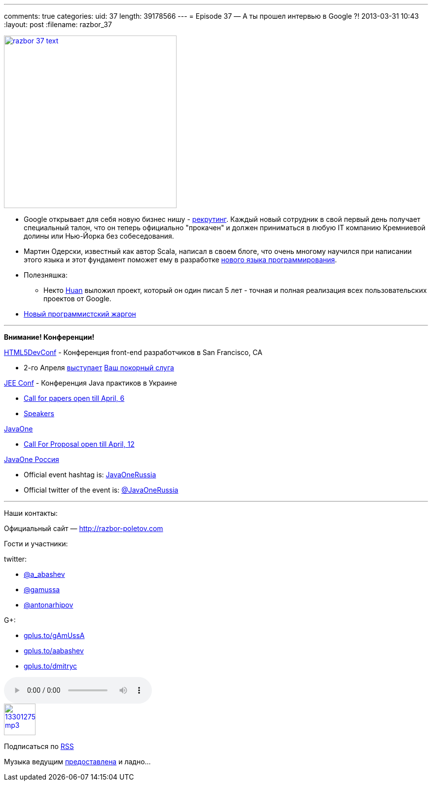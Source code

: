 ---
comments: true
categories:
uid: 37
length: 39178566
---
= Episode 37 — А ты прошел интервью в Google ?!
2013-03-31 10:43
:layout: post
:filename: razbor_37

image::http://razbor-poletov.com/images/razbor_37_text.jpg[width="350" height="350" link="http://razbor-poletov.com/images/razbor_37_text.jpg" align="center"]

* Google открывает для себя новую бизнес нишу -
http://www.businessinsider.com/ex-googlers-facebook-graph-search-2013-1[рекрутинг].
Каждый новый сотрудник в свой первый день получает специальный талон,
что он теперь официально "прокачен" и должен приниматься в любую IT
компанию Кремниевой долины или Нью-Йорка без собеседования.
* Мартин Одерски, известный как автор Scala, написал в своем блоге, что
очень многому научился при написании этого языка и этот фундамент
поможет ему в разработке http://www.scala-lang.org/node/143#talks[нового
языка программирования].
* Полезняшка:
** Некто https://github.com/huan/[Huan] выложил проект, который он один
писал 5 лет - точная и полная реализация всех пользовательских проектов
от Google.
* http://www.codinghorror.com/blog/2012/07/new-programming-jargon.html[Новый
программистский жаргон]

'''''

*Внимание! Конференции!*

http://html5devconf.com/[HTML5DevConf] - Конференция front-end
разработчиков в San Francisco, CA

* 2-го Апреля http://html5devconf.com/sessions.html#v_gamov[выступает]
http://html5devconf.com/speakers.html#v_gamov[Ваш покорный слуга]

http://jeeconf.com[JEE Conf] - Конференция Java практиков в Украине

* https://docs.google.com/spreadsheet/viewform?formkey=dHR5NjhBU2M3OVQyX1djV29fY0FSbXc6MA[Call
for papers open till April, 6]
* http://jeeconf.com/speakers/[Speakers]

http://www.oracle.com/javaone/index.html[JavaOne]

* http://www.oracle.com/javaone/call-for-papers/information/index.html[Call
For Proposal open till April, 12]

http://javaone.ru[JavaOne Россия]

* Official event hashtag is:
https://twitter.com/search?q=%23JavaOneRussia[JavaOneRussia]
* Official twitter of the event is:
https://twitter.com/JavaOneRussia[@JavaOneRussia]

'''''

Наши контакты:

Официальный сайт — http://razbor-poletov.com

Гости и участники:

twitter:

* https://twitter.com/#!/a_abashev[@a_abashev]
* https://twitter.com/#!/gamussa[@gamussa]
* https://twitter.com/antonarhipov[@antonarhipov]

G+:

* http://gplus.to/gAmUssA[gplus.to/gAmUssA]
* http://gplus.to/aabashev[gplus.to/aabashev]
* http://gplus.to/dmitryc[gplus.to/dmitryc]

audio::http://traffic.libsyn.com/razborpoletov/razbor_37.mp3[]
image::http://2.bp.blogspot.com/-qkfh8Q--dks/T0gixAMzuII/AAAAAAAAHD0/O5LbF3vvBNQ/s200/1330127522_mp3.png[link="http://traffic.libsyn.com/razborpoletov/razbor_37.mp3" width="64" height="64"]


Подписаться по http://feeds.feedburner.com/razbor-podcast[RSS]

Музыка ведущим
http://www.audiobank.fm/single-music/27/111/More-And-Less/[предоставлена]
и ладно...
